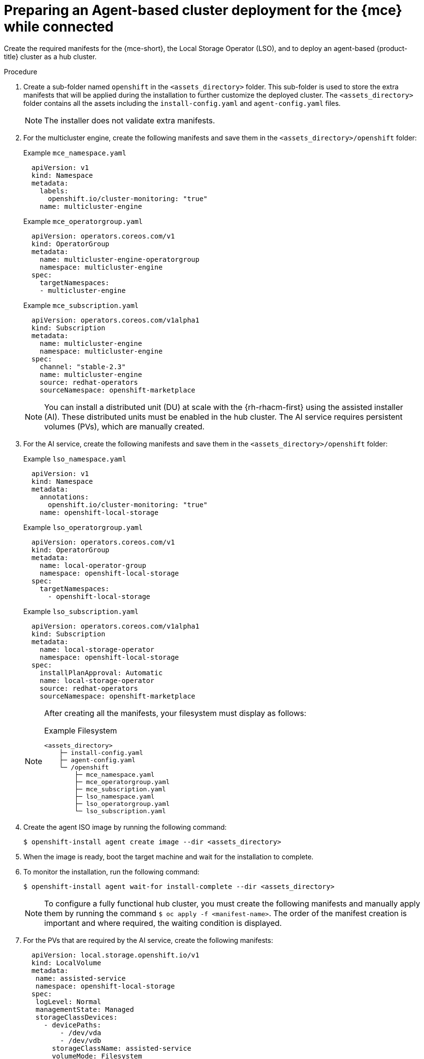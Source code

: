 // Module included in the following assemblies:
//
// * installing_with_agent_based_installer/preparing-an-agent-based-installed-cluster-for-mce.adoc

:_mod-docs-content-type: PROCEDURE
[id="preparing-an-initial-cluster-deployment-for-mce-connected_{context}"]

= Preparing an Agent-based cluster deployment for the {mce} while connected

Create the required manifests for the {mce-short}, the Local Storage Operator (LSO), and to deploy an agent-based {product-title} cluster as a hub cluster.

.Procedure

. Create a sub-folder named  `openshift` in the `<assets_directory>` folder. This sub-folder is used to store the extra manifests that will be applied during the installation to further customize the deployed cluster.
The `<assets_directory>` folder contains all the assets including the `install-config.yaml` and `agent-config.yaml` files.
+
[NOTE]
====
The installer does not validate extra manifests.
====

. For the multicluster engine, create the following manifests and save them in the `<assets_directory>/openshift` folder:
+

.Example `mce_namespace.yaml`
+
[source,yaml]
----
  apiVersion: v1
  kind: Namespace
  metadata:
    labels:
      openshift.io/cluster-monitoring: "true"
    name: multicluster-engine
----
+

.Example `mce_operatorgroup.yaml`
+
[source,yaml]
----
  apiVersion: operators.coreos.com/v1
  kind: OperatorGroup
  metadata:
    name: multicluster-engine-operatorgroup
    namespace: multicluster-engine
  spec:
    targetNamespaces:
    - multicluster-engine
----
+

.Example `mce_subscription.yaml`
+
[source,yaml]
----
  apiVersion: operators.coreos.com/v1alpha1
  kind: Subscription
  metadata:
    name: multicluster-engine
    namespace: multicluster-engine
  spec:
    channel: "stable-2.3"
    name: multicluster-engine
    source: redhat-operators
    sourceNamespace: openshift-marketplace
----
+
[NOTE]
====
You can install a distributed unit (DU) at scale with the {rh-rhacm-first} using the assisted installer (AI). These distributed units must be enabled in the hub cluster.
The AI service requires persistent volumes (PVs), which are manually created.
====

. For the AI service, create the following manifests and save them in the `<assets_directory>/openshift` folder:
+

.Example `lso_namespace.yaml`
+
[source,yaml]
----
  apiVersion: v1
  kind: Namespace
  metadata:
    annotations:
      openshift.io/cluster-monitoring: "true"
    name: openshift-local-storage
----
+

.Example `lso_operatorgroup.yaml`
+
[source,yaml]
----
  apiVersion: operators.coreos.com/v1
  kind: OperatorGroup
  metadata:
    name: local-operator-group
    namespace: openshift-local-storage
  spec:
    targetNamespaces:
      - openshift-local-storage
----
+

.Example `lso_subscription.yaml`
+
[source,yaml]
----
  apiVersion: operators.coreos.com/v1alpha1
  kind: Subscription
  metadata:
    name: local-storage-operator
    namespace: openshift-local-storage
  spec:
    installPlanApproval: Automatic
    name: local-storage-operator
    source: redhat-operators
    sourceNamespace: openshift-marketplace
----
+
[NOTE]
====
After creating all the manifests, your filesystem must display as follows:

.Example Filesystem

[source,terminal]
----
<assets_directory>
    ├─ install-config.yaml
    ├─ agent-config.yaml
    └─ /openshift
        ├─ mce_namespace.yaml
        ├─ mce_operatorgroup.yaml
        ├─ mce_subscription.yaml
        ├─ lso_namespace.yaml
        ├─ lso_operatorgroup.yaml
        └─ lso_subscription.yaml
----
====

. Create the agent ISO image by running the following command:
+
[source,terminal]
----
$ openshift-install agent create image --dir <assets_directory>
----

. When the image is ready, boot the target machine and wait for the installation to complete.

. To monitor the installation, run the following command:
+
[source,terminal]
----
$ openshift-install agent wait-for install-complete --dir <assets_directory>
----
+
[NOTE]
====
To configure a fully functional hub cluster, you must create the following manifests and manually apply them by running the command `$ oc apply -f <manifest-name>`.
The order of the manifest creation is important and where required, the waiting condition is displayed.
====

. For the PVs that are required by the AI service, create the following manifests:
+
[source,yaml]
----
  apiVersion: local.storage.openshift.io/v1
  kind: LocalVolume
  metadata:
   name: assisted-service
   namespace: openshift-local-storage
  spec:
   logLevel: Normal
   managementState: Managed
   storageClassDevices:
     - devicePaths:
         - /dev/vda
         - /dev/vdb
       storageClassName: assisted-service
       volumeMode: Filesystem
----
+
. Use the following command to wait for the availability of the PVs, before applying the subsequent manifests:
+
[source,terminal]
----
$ oc wait localvolume -n openshift-local-storage assisted-service --for condition=Available --timeout 10m
----
+
[NOTE]
====
 The `devicePath` is an example and may vary depending on the actual hardware configuration used.
====
+
. Create a manifest for a multicluster engine instance.
+

.Example `MultiClusterEngine.yaml`
+
[source,yaml]
----
  apiVersion: multicluster.openshift.io/v1
  kind: MultiClusterEngine
  metadata:
    name: multiclusterengine
  spec: {}
----

. Create a manifest to enable the AI service.
+

.Example `agentserviceconfig.yaml`
+
[source,yaml]
----
  apiVersion: agent-install.openshift.io/v1beta1
  kind: AgentServiceConfig
  metadata:
    name: agent
    namespace: assisted-installer
  spec:
   databaseStorage:
    storageClassName: assisted-service
    accessModes:
    - ReadWriteOnce
    resources:
     requests:
      storage: 10Gi
   filesystemStorage:
    storageClassName: assisted-service
    accessModes:
    - ReadWriteOnce
    resources:
     requests:
      storage: 10Gi
----

. Create a manifest to deploy subsequently spoke clusters.
+

.Example `clusterimageset.yaml`
+
[source,yaml,subs="attributes+"]
----
  apiVersion: hive.openshift.io/v1
  kind: ClusterImageSet
  metadata:
    name: "{product-version}"
  spec:
    releaseImage: quay.io/openshift-release-dev/ocp-release:{product-version}.0-x86_64
----

. Create a manifest to import the agent installed cluster (that hosts the multicluster engine and the Assisted Service) as the hub cluster.
+

.Example `autoimport.yaml`
+
[source,yaml]
----
  apiVersion: cluster.open-cluster-management.io/v1
  kind: ManagedCluster
  metadata:
   labels:
     local-cluster: "true"
     cloud: auto-detect
     vendor: auto-detect
   name: local-cluster
  spec:
   hubAcceptsClient: true
----

. Wait for the managed cluster to be created.
+
[source,terminal]
----
$ oc wait -n multicluster-engine managedclusters local-cluster --for condition=ManagedClusterJoined=True --timeout 10m
----

.Verification
* To confirm that the managed cluster installation is successful, run the following command:
+
[source,terminal]
----
$ oc get managedcluster
NAME            HUB ACCEPTED   MANAGED CLUSTER URLS             JOINED   AVAILABLE  AGE
local-cluster   true           https://<your cluster url>:6443   True     True       77m
----
